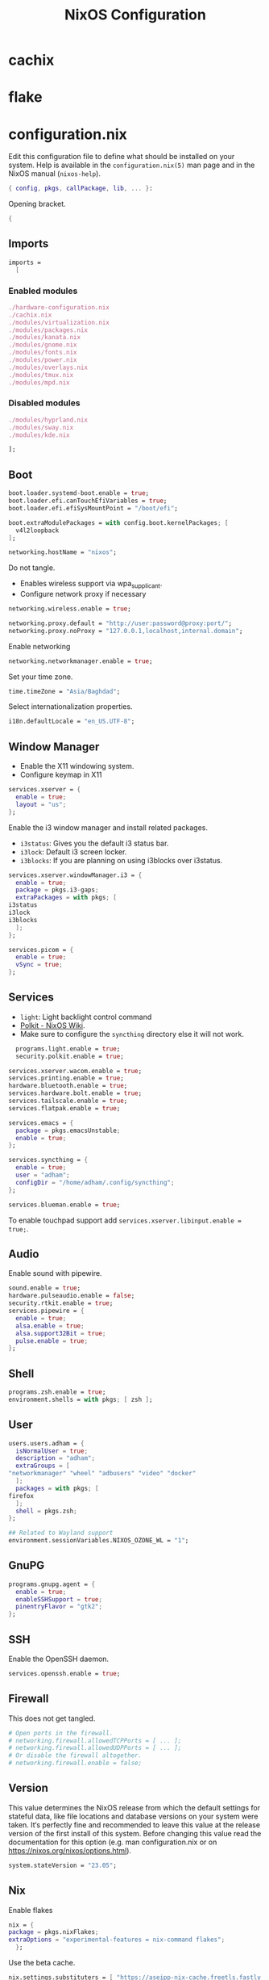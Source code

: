 #+TITLE: NixOS Configuration
* cachix
* flake
* configuration.nix
:PROPERTIES:
:header-args: :tangle configuration.nix
:END:
Edit this configuration file to define what should be installed on your system.
Help is available in the ~configuration.nix(5)~ man page and in the NixOS manual
(~nixos-help~).
#+begin_src nix
  { config, pkgs, callPackage, lib, ... }:

#+end_src
Opening bracket.
#+begin_src nix
  {
#+end_src
** Imports
#+begin_src nix
  imports =
    [
#+end_src
*** Enabled modules
#+begin_src nix
    ./hardware-configuration.nix
    ./cachix.nix
    ./modules/virtualization.nix
    ./modules/packages.nix
    ./modules/kanata.nix
    ./modules/gnome.nix
    ./modules/fonts.nix
    ./modules/power.nix
    ./modules/overlays.nix
    ./modules/tmux.nix
    ./modules/mpd.nix
#+end_src
*** Disabled modules
#+begin_src nix :tangle no
  ./modules/hyprland.nix
  ./modules/sway.nix
  ./modules/kde.nix
#+end_src
#+begin_src nix
      ];
#+end_src
** Boot
#+begin_src nix
    boot.loader.systemd-boot.enable = true;
    boot.loader.efi.canTouchEfiVariables = true;
    boot.loader.efi.efiSysMountPoint = "/boot/efi";

    boot.extraModulePackages = with config.boot.kernelPackages; [
      v4l2loopback
    ];

    networking.hostName = "nixos";
#+end_src

Do not tangle.
- Enables wireless support via wpa_supplicant.
- Configure network proxy if necessary
#+begin_src nix :tangle no
  networking.wireless.enable = true;

  networking.proxy.default = "http://user:password@proxy:port/";
  networking.proxy.noProxy = "127.0.0.1,localhost,internal.domain";
#+end_src

Enable networking
#+begin_src nix
  networking.networkmanager.enable = true;
#+end_src

Set your time zone.
#+begin_src nix
  time.timeZone = "Asia/Baghdad";
#+end_src

Select internationalization properties.
#+begin_src nix
    i18n.defaultLocale = "en_US.UTF-8";
#+end_src
** Window Manager
- Enable the X11 windowing system.
- Configure keymap in X11
#+begin_src nix
  services.xserver = {
    enable = true;
    layout = "us";
  };

#+end_src

Enable the i3 window manager and install related packages.

- ~i3status~: Gives you the default i3 status bar.
- ~i3lock~: Default i3 screen locker.
- ~i3blocks~: If you are planning on using i3blocks over i3status.
#+begin_src nix
    services.xserver.windowManager.i3 = {
      enable = true;
      package = pkgs.i3-gaps;
      extraPackages = with pkgs; [
	i3status
	i3lock
	i3blocks
      ];
    };

    services.picom = {
      enable = true;
      vSync = true;
    };
#+end_src
** Services
- ~light~: Light backlight control command
- [[https://nixos.wiki/wiki/Polkit][Polkit - NixOS Wiki]].
- Make sure to configure the ~syncthing~ directory else it will not work.
#+begin_src nix
    programs.light.enable = true;
    security.polkit.enable = true;

  services.xserver.wacom.enable = true;
  services.printing.enable = true;
  hardware.bluetooth.enable = true;
  services.hardware.bolt.enable = true;
  services.tailscale.enable = true;
  services.flatpak.enable = true;

  services.emacs = {
    package = pkgs.emacsUnstable;
    enable = true;
  };

  services.syncthing = {
    enable = true;
    user = "adham";
    configDir = "/home/adham/.config/syncthing";
  };

  services.blueman.enable = true;

#+end_src

To enable touchpad support add ~services.xserver.libinput.enable = true;~.
** Audio
Enable sound with pipewire.
#+begin_src nix
  sound.enable = true;
  hardware.pulseaudio.enable = false;
  security.rtkit.enable = true;
  services.pipewire = {
    enable = true;
    alsa.enable = true;
    alsa.support32Bit = true;
    pulse.enable = true;
  };
#+end_src
** Shell
#+begin_src nix
    programs.zsh.enable = true;
    environment.shells = with pkgs; [ zsh ];
#+end_src
** User
#+begin_src nix
    users.users.adham = {
      isNormalUser = true;
      description = "adham";
      extraGroups = [
	"networkmanager" "wheel" "adbusers" "video" "docker"
      ];
      packages = with pkgs; [
	firefox
      ];
      shell = pkgs.zsh;
    };

    ## Related to Wayland support
    environment.sessionVariables.NIXOS_OZONE_WL = "1";
#+end_src

** GnuPG
#+begin_src nix
    programs.gnupg.agent = {
      enable = true;
      enableSSHSupport = true;
      pinentryFlavor = "gtk2";
    };
#+end_src
** SSH
Enable the OpenSSH daemon.
#+begin_src nix
    services.openssh.enable = true;
#+end_src
** Firewall
This does not get tangled.
#+begin_src nix :tangle no
    # Open ports in the firewall.
    # networking.firewall.allowedTCPPorts = [ ... ];
    # networking.firewall.allowedUDPPorts = [ ... ];
    # Or disable the firewall altogether.
    # networking.firewall.enable = false;
#+end_src
** Version
This value determines the NixOS release from which the default settings for
stateful data, like file locations and database versions on your system were
taken. It‘s perfectly fine and recommended to leave this value at the release
version of the first install of this system.  Before changing this value read
the documentation for this option (e.g. man configuration.nix or on
https://nixos.org/nixos/options.html).
#+begin_src nix
    system.stateVersion = "23.05";
#+end_src
** Nix
Enable flakes
#+begin_src nix
    nix = {
	package = pkgs.nixFlakes;
	extraOptions = "experimental-features = nix-command flakes";
      };

#+end_src
Use the beta cache.
#+begin_src nix
    nix.settings.substituters = [ "https://aseipp-nix-cache.freetls.fastly.net" ];

#+end_src
Nix store optimization
#+begin_src nix
    nix.settings.auto-optimise-store = true;
#+end_src

Garbage collection. Delete every week any generation that's older than 7 days.
#+begin_src nix
    nix.gc = {
      automatic = true;
      dates = "weekly";
      options = "--delete-older-than 7d";
    };
#+end_src

Allow unfree packages
#+begin_src nix
  nixpkgs.config.allowUnfree = true;
#+end_src
** Closing bracket
So that I don't worry about closing the outer-most pair of brackets.
#+begin_src nix
}
#+end_src
* modules
** packages
#+begin_src nix :tangle modules/packages.nix
  { config, pkgs, callPackage, lib, ... }:
#+end_src

#+begin_src nix :tangle modules/packages.nix
  {
    environment.systemPackages = with pkgs; [
      unzip
      cmatrix
      libsForQt5.okular
      rsync

      mpd
      mpc-cli

      openssl
      pinentry
      pinentry-gtk2
      syncthing
      killall
#+end_src

Packages that GNOME requires.
#+begin_src nix :tangle modules/packages.nix
     gnome.adwaita-icon-theme
     gnomeExtensions.appindicator
#+end_src

Extend ~emacsUnstable~ with packages. ~vterm~ will not work untless this code is here.
#+begin_src nix :tangle modules/packages.nix
  ((emacsPackagesFor emacsUnstable).emacsWithPackages (epkgs:
    [
	    epkgs.vterm
	    epkgs.jinx
    ]))
  ];

#+end_src

In the last two weeks as of [2023-05-29 Mon] I needed to add this to update.
#+begin_src nix :tangle modules/packages.nix
    nixpkgs.config.permittedInsecurePackages = [
      "nodejs-16.20.0"
    ];
  }
#+end_src
** mpd
:PROPERTIES:
:header-args: :tangle modules/mpd.nix
:END:
#+begin_src nix
  {...}:
  {
    services.mpd = {
      enable = true;
      musicDirectory = "/home/adham/music";
      extraConfig = ''
#+end_src

MPD Configuration, you must specify one or more outputs in order to play audio.
#+begin_src conf
      audio_output {
	type "pipewire"
	name "My PipeWire Output"
      }
#+end_src

Closing quote for ~extraConfig~.
#+begin_src nix
    '';
#+end_src
The following is optional, the ~listenAddress~ enables non-localhost connections
while ~startWhenNeeded~ makes it so the MPD service only starts upon connection to
its socket.
#+begin_src nix
  network.listenAddress = "any";
  startWhenNeeded = true;
  };
#+end_src
https://gitlab.freedesktop.org/pipewire/pipewire/-/issues/609

User-id 1000 must match above user. MPD will look inside this directory for the
PipeWire socket.
#+begin_src nix
  services.mpd.user = "userRunningPipeWire";
  systemd.services.mpd.environment = {
    XDG_RUNTIME_DIR = "/run/user/1000";
  };
  }
#+end_src
** kanata
:PROPERTIES:
:header-args: :tangle modules/kanata.nix
:END:
#+begin_src nix
  { config, pkgs, callPackage, lib, ... }:
  {
    services.kanata.enable = true;
    services.kanata.package = pkgs.kanata;

    services.kanata.keyboards.usb.devices = [
      "/dev/input/by-id/usb-SONiX_USB_DEVICE-event-kbd" ## external keyboard
      "/dev/input/by-path/platform-i8042-serio-0-event-kbd"
    ];

    services.kanata.keyboards.usb.config = ''
#+end_src

#+begin_src lisp
  (defvar
    tap-timeout   150
    hold-timeout  150
    tt $tap-timeout
    ht $hold-timeout
    )

  (defalias
    qwt (layer-switch qwerty)
    col (layer-switch colemak)
    a (tap-hold $tt $ht a lmet)
    r (tap-hold $tt $ht r lalt)
    s (tap-hold $tt $ht s lctl)
    t (tap-hold $tt $ht t lsft)

    n (tap-hold $tt $ht n rsft)
    e (tap-hold $tt $ht e rctl)
    i (tap-hold $tt $ht i ralt)
    o (tap-hold $tt $ht o rmet)

    0 (tap-hold $tt $ht 0 M-0)
    1 (tap-hold $tt $ht 1 M-1)
    2 (tap-hold $tt $ht 2 M-2)
    3 (tap-hold $tt $ht 3 M-3)
    4 (tap-hold $tt $ht 4 M-4)
    5 (tap-hold $tt $ht 5 M-5)
    6 (tap-hold $tt $ht 6 M-6)
    7 (tap-hold $tt $ht 7 M-7)
    8 (tap-hold $tt $ht 8 M-8)
    9 (tap-hold $tt $ht 9 M-9)
    )

  (defsrc
      esc  f1   f2   f3   f4   f5   f6   f7   f8   f9   f10  f11  f12  del
      grv  1    2    3    4    5    6    7    8    9    0    -    =    bspc
      tab  q    w    e    r    t    y    u    i    o    p    [    ]    \
      caps a    s    d    f    g    h    j    k    l    ;    '    ret
      lsft z    x    c    v    b    n    m    ,    .    /    rsft
      lctl lmet lalt           spc            ralt    rctl
      )

  (deflayer colemak
      esc  f1   f2   f3   f4   f5   f6   f7   f8   f9   f10  f11  f12  del
      grv  @1   @2   @3   @4   @5   @6   @7   @8   @9   @0    -    =    bspc
      tab  q    w    f    p    g    j    l    u    y    ;    [    ]    \
      caps @a   @r   @s  @t    d    h   @n   @e   @i    @o    '    ret
      lsft z    x    c    v    b    k    m    ,    .    /    rsft
      lctl lmet lalt           spc            @qwt    rctl
      )

  (deflayer qwerty
      esc  f1   f2   f3   f4   f5   f6   f7   f8   f9   f10  f11  f12  del
      grv  1    2    3    4    5    6    7    8    9    0    -    =    bspc
      tab  q    w    e    r    t    y    u    i    o    p    [    ]    \
      caps a    s    d    f    g    h    j    k    l    ;    '    ret
      lsft z    x    c    v    b    n    m    ,    .    /    rsft
      lctl lmet lalt           spc            @col    rctl
      )
#+end_src

#+begin_src nix
    '';
  }
#+end_src
** fonts
:PROPERTIES:
:header-args: :tangle modules/fonts.nix
:END:
~vazir-fonts~ is a [[https://rastikerdar.github.io/vazirmatn/en][Persian-Arabic typeface family]].

~fontconfig~ tells the system which font to use system-wide.
#+begin_src nix
  { config, pkgs, callPackage, lib, ... }:
  {
    fonts = {
      enableDefaultFonts = true;
      fonts = with pkgs; [
	noto-fonts
	noto-fonts-cjk
	noto-fonts-emoji
	font-awesome
	fira-code
	fira-code-symbols
	scheherazade-new

	source-han-sans
	source-han-sans-japanese
	source-han-serif-japanese

	vazir-fonts
      ];

      fontconfig = {
	defaultFonts = {
	  serif = [ "Noto Sans" "Noto Sans Arabic"];
	  sansSerif = [ "Noto Sans" "Noto Sans Arabic" ];
	  monospace = [ "Fira Code" ];
	};
      };
    };
  }

#+end_src
** sway
:PROPERTIES:
:header-args: :tangle modules/sway.nix
:END:

#+begin_src nix
  { config, pkgs, lib, ... }:
  let
    dbus-sway-environment = pkgs.writeTextFile {
      name = "dbus-sway-environment";
      destination = "/bin/dbus-sway-environment";
      executable = true;

      text = ''
#+end_src

#+begin_src conf
  dbus-update-activation-environment --systemd WAYLAND_DISPLAY XDG_CURRENT_DESKTOP=sway
  systemctl --user stop pipewire pipewire-media-session xdg-desktop-portal xdg-desktop-portal-wlr
  systemctl --user start pipewire pipewire-media-session xdg-desktop-portal xdg-desktop-portal-wlr
#+end_src

#+begin_src nix
	'';
    };
  in
#+end_src

#+begin_src nix
  {
    programs.sway = {
      enable = true;
      wrapperFeatures.gtk = true;
    };

    xdg.portal = {
      enable = true;
      wlr.enable = true;
    };


    services.dbus.enable = true;
    environment.systemPackages = with pkgs; [
      dbus-sway-environment
      waybar
    ];
  }
#+end_src

** hyprland
:PROPERTIES:
:header-args: :tangle modules/hyprland.nix
:END:

#+begin_src nix
  { config, pkgs, lib, ... }:
  {
    programs.hyprland.enable = true;

    environment.systemPackages = with pkgs; [
      hyprland
      hyprland-protocols
      hyprland-share-picker
      hyprpaper
      xdg-desktop-portal-hyprland
      waybar
    ];
  }
#+end_src

** overlays
:PROPERTIES:
:header-args: :tangle modules/overlays.nix
:END:

#+begin_src nix
  { config, pkgs, callPackage, lib, ... }:
  {
    nixpkgs.overlays = [

#+end_src
*** Waybar
#+begin_src nix :tangle no
      (self: super: {
	waybar = super.waybar.overrideAttrs (oldAttrs: {
	  mesonFlags = oldAttrs.mesonFlags ++ [ "-Dexperimental=true" ];
	});
      })
#+end_src
*** Emacs
Overlay Emacs for latest release.
#+begin_src nix
      (import (builtins.fetchTarball {
	url = https://github.com/nix-community/emacs-overlay/archive/master.tar.gz;
	sha256 = "1m7qzrg7cgsf7l4caz71q1yjngyr48z9n8z701ppbdzk66ydfjfm";
      }))
    ];
#+end_src

#+begin_src nix
  }
#+end_src

** power management
:PROPERTIES:
:header-args: :tangle modules/power.nix
:END:

Power configuration for T480
#+begin_src nix
  { config, pkgs, callPackage, lib, ... }:
  {
    services.power-profiles-daemon.enable = false;
    services.tlp = {
      enable = true;

      settings = {
	START_CHARGE_THRESH_BAT0=75;
	STOP_CHARGE_THRESH_BAT0=95;

	START_CHARGE_THRESH_BAT1=75;
	STOP_CHARGE_THRESH_BAT1=95;

	CPU_SCALING_GOVERNOR_ON_AC = "performance";
	CPU_SCALING_GOVERNOR_ON_BAT = "powersave";
      };
    };
  }

#+end_src

** tmux
:PROPERTIES:
:header-args: :tangle modules/tmux.nix
:END:

#+begin_src nix
  { pkgs, config, ... }:
  {
    programs.tmux = {
      enable = true;

#+end_src

#+begin_src nix :tangle no
      # shortcut = "a";
      # aggressiveResize = true; -- Disabled to be iTerm-friendly
      # baseIndex = 1;
      # newSession = true;
      # Stop tmux+escape craziness.
      # escapeTime = 0;
      # Force tmux to use /tmp for sockets (WSL2 compat)
      # secureSocket = false;
#+end_src

#+begin_src nix
      plugins = with pkgs; [
	tmuxPlugins.better-mouse-mode
      ];

      extraConfig = ''
#+end_src

https://old.reddit.com/r/tmux/comments/mesrci/tmux_2_doesnt_seem_to_use_256_colors/
#+begin_src conf
      set -g default-terminal "xterm-256color"
      set -ga terminal-overrides ",*256col*:Tc"
      set -ga terminal-overrides '*:Ss=\E[%p1%d q:Se=\E[ q'
      set-environment -g COLORTERM "truecolor"
#+end_src

Mouse configuration
#+begin_src conf :tangle no
  set-option -g mouse on
#+end_src

*** Keybindings
Split pane commands
#+begin_src conf :tangle no
  bind | split-window -h -c "#{pane_current_path}"
  bind - split-window -v -c "#{pane_current_path}"
  bind c new-window -c "#{pane_current_path}"
#+end_src

#+begin_src nix
      '';
    };
  }
#+end_src

** virtualization
:PROPERTIES:
:header-args: :tangle modules/virtualization.nix
:END:
#+begin_src nix
  { pkgs, lib, ... }:
  {
    virtualisation = {
      docker.enable = true;
      waydroid.enable = true;
      lxd.enable = true;
      libvirtd.enable = true;
    };

    programs.adb.enable = true;
    programs.dconf.enable = true;
    environment.systemPackages = with pkgs; [ virt-manager ];
    users.users.adham.extraGroups = [ "libvirtd" ];
  }
#+end_src
** KDE
:PROPERTIES:
:header-args: :tangle modules/kde.nix
:END:

#+begin_src nix
  { config, pkgs, callPackage, lib, ... }:
  {

    services.xserver.displayManager.sddm.enable = true;
    services.xserver.desktopManager.plasma5.enable = true;

#+end_src

Remove KDE apps.
#+begin_src nix
    environment.plasma5.excludePackages = with pkgs.libsForQt5; [
      elisa
    ];
  }
#+end_src

** GNOME
:PROPERTIES:
:header-args: :tangle modules/gnome.nix
:END:
#+begin_src nix
  { config, pkgs, callPackage, lib, ... }:
  {
    services.xserver.displayManager.gdm.enable = true;
    services.xserver.desktopManager.gnome.enable = true;
    services.udev.packages = with pkgs; [ gnome.gnome-settings-daemon ];
    programs.dconf.enable = true;
#+end_src
Exclude the following packages
| Package          | Description               |
|------------------+---------------------------|
| nautilus         | Files, replaced with Nemo |
| cheese           | Webcam tool               |
| gnome-music      | Music player              |
| gnome-terminal   | Terminal                  |
| gedit            | Text editor               |
| epiphany         | Web browser               |
| geary            | Email reader              |
| gnome-characters | -                         |
| totem            | Video player              |
| tali             | Poker game                |
| iagno            | Go game                   |
| hitori           | Sudoku game               |
| atomix           | Puzzle game               |
#+begin_src nix
    environment.gnome.excludePackages = (with pkgs; [
      gnome-photos
      gnome-tour
    ]) ++ (with pkgs.gnome; [
      nautilus
      cheese
      gnome-music
      gnome-terminal
      gedit
      epiphany
      geary
      gnome-characters
      totem
      tali
      iagno
      hitori
      atomix
    ]);
  }
#+end_src
